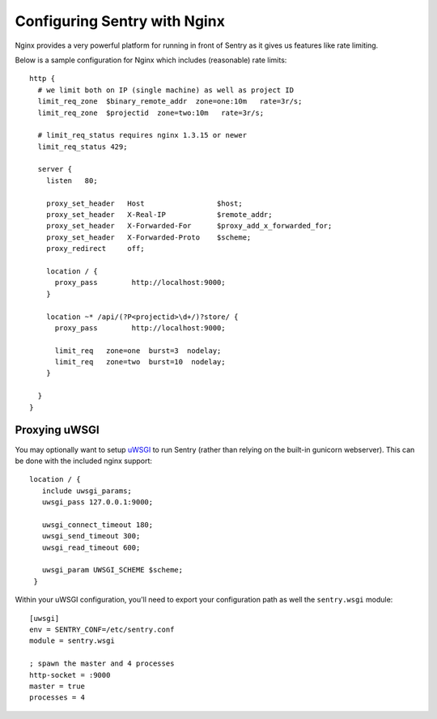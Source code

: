 Configuring Sentry with Nginx
=============================


Nginx provides a very powerful platform for running in front of Sentry as it
gives us features like rate limiting.

Below is a sample configuration for Nginx which includes (reasonable) rate
limits:

::

    http {
      # we limit both on IP (single machine) as well as project ID
      limit_req_zone  $binary_remote_addr  zone=one:10m   rate=3r/s;
      limit_req_zone  $projectid  zone=two:10m   rate=3r/s;

      # limit_req_status requires nginx 1.3.15 or newer
      limit_req_status 429;

      server {
        listen   80;

        proxy_set_header   Host                 $host;
        proxy_set_header   X-Real-IP            $remote_addr;
        proxy_set_header   X-Forwarded-For      $proxy_add_x_forwarded_for;
        proxy_set_header   X-Forwarded-Proto    $scheme;
        proxy_redirect     off;

        location / {
          proxy_pass        http://localhost:9000;
        }

        location ~* /api/(?P<projectid>\d+/)?store/ {
          proxy_pass        http://localhost:9000;

          limit_req   zone=one  burst=3  nodelay;
          limit_req   zone=two  burst=10  nodelay;
        }

      }
    }


Proxying uWSGI
~~~~~~~~~~~~~~

You may optionally want to setup `uWSGI <http://projects.unbit.it/uwsgi/>`_ to
run Sentry (rather than relying on the built-in gunicorn webserver). This can
be done with the included nginx support:

::

   location / {
      include uwsgi_params;
      uwsgi_pass 127.0.0.1:9000;

      uwsgi_connect_timeout 180;
      uwsgi_send_timeout 300;
      uwsgi_read_timeout 600;

      uwsgi_param UWSGI_SCHEME $scheme;
    }

Within your uWSGI configuration, you'll need to export your configuration path
as well the ``sentry.wsgi`` module:

::

    [uwsgi]
    env = SENTRY_CONF=/etc/sentry.conf
    module = sentry.wsgi

    ; spawn the master and 4 processes
    http-socket = :9000
    master = true
    processes = 4
